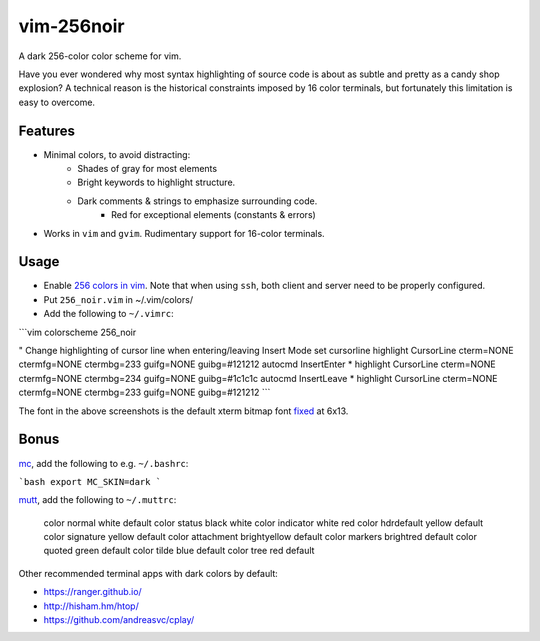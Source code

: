 vim-256noir
===========
A dark 256-color color scheme for vim.

Have you ever wondered why most syntax highlighting of source code is about as
subtle and pretty as a candy shop explosion? A technical reason is the
historical constraints imposed by 16 color terminals, but fortunately this
limitation is easy to overcome.

Features
--------
* Minimal colors, to avoid distracting:
    - Shades of gray for most elements
    - Bright keywords to highlight structure.
    - Dark comments & strings to emphasize surrounding code.
	- Red for exceptional elements (constants & errors)
* Works in ``vim`` and ``gvim``. Rudimentary support for 16-color terminals.

Usage
-----
- Enable `256 colors in vim <http://vim.wikia.com/wiki/256_colors_in_vim>`_.
  Note that when using ``ssh``, both client and server need to be properly configured.
- Put ``256_noir.vim`` in ~/.vim/colors/
- Add the following to ``~/.vimrc``:

```vim
colorscheme 256_noir

" Change highlighting of cursor line when entering/leaving Insert Mode
set cursorline
highlight CursorLine cterm=NONE ctermfg=NONE ctermbg=233 guifg=NONE guibg=#121212
autocmd InsertEnter * highlight CursorLine cterm=NONE ctermfg=NONE ctermbg=234 guifg=NONE guibg=#1c1c1c
autocmd InsertLeave * highlight CursorLine cterm=NONE ctermfg=NONE ctermbg=233 guifg=NONE guibg=#121212
```

.. image:: screenshot.png
   :alt: screenshot of vim with noir colorscheme

The font in the above screenshots is the default xterm bitmap font
`fixed <https://en.wikipedia.org/wiki/Fixed_(typeface)>`_ at 6x13.

Bonus
-----
`mc <https://midnight-commander.org/>`_, add the following to e.g. ``~/.bashrc``:

```bash
export MC_SKIN=dark
```

`mutt <http://www.mutt.org/>`_, add the following to ``~/.muttrc``:

    color normal      white default
    color status      black white
    color indicator   white red
    color hdrdefault  yellow default
    color signature   yellow default
    color attachment  brightyellow default
    color markers     brightred default
    color quoted      green default
    color tilde       blue default
    color tree        red default

Other recommended terminal apps with dark colors by default:

- https://ranger.github.io/
- http://hisham.hm/htop/
- https://github.com/andreasvc/cplay/
